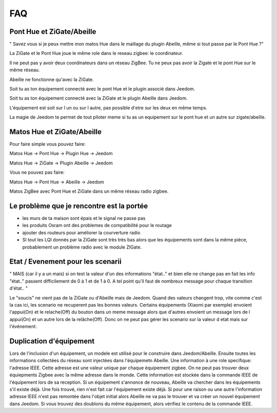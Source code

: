 ###
FAQ
###

**************************
Pont Hue et ZiGate/Abeille
**************************

" Savez vous si je peux mettre mon matos Hue dans le maillage du plugin Abeille, même si tout passe par le Pont Hue ?"

La ZiGate et le Pont Hue joue le même role dans le reseau zigbee: le coordinateur.

Il ne peut pas y avoir deux coordinateurs dans un réseau ZigBee. Tu ne peux pas avoir la Zigate et le pont Hue sur le même réseau.

Abeille ne fonctionne qu'avec la ZiGate.

Soit tu as ton équipement connecté avec le pont Hue et le plugin associé dans Jeedom.

Soit tu as ton équipement connecté avec la ZiGate et le plugin Abeille dans Jeedom.

L'équipement est soit sur l un ou sur l autre, pas possible d'etre sur les deux en même temps.

La magie de Jeedom te permet de tout piloter meme si tu as un equipement sur le pont hue et un autre sur zigate/abeille.

***************************
Matos Hue et ZiGate/Abeille
***************************

Pour faire simple vous pouvez faire:

Matos Hue -> Pont Hue -> Plugin Hue -> Jeedom

Matos Hue -> ZiGate -> Plugin Abeille -> Jeedom

Vous ne pouvez pas faire:

Matos Hue -> Pont Hue -> Abeille -> Jeedom

Matos ZigBee avec Pont Hue et ZiGate dans un même réseau radio zigbee.

******************************************
Le problème que je rencontre est la portée
******************************************

- les murs de ta maison sont épais et le signal ne passe pas
- les produits Osram ont des problemes de compatibilité pour le routage
- ajouter des routeurs pour améliorer la courverture radio
- SI tout les LQI donnés par la ZiGate sont très très bas alors que les équipements sont dans la même pièce, probablement un problème radio avec le module ZIGate.

**********************************
Etat / Evenement pour les scenarii
**********************************

"
MAIS (car il y a un mais) si on test la valeur d'un des informations "état.." et bien elle ne change pas
en fait les info "état.." passent difficilement de 0 à 1 et de 1 à 0.
A tel point qu'il faut de nombreux message pour chaque transition d'état..
"

Le "soucis" ne vient pas de la ZiGate ou d'Abeille mais de Jeedom. Quand des valeurs changent trop, vite comme c'est la cas ici, les scenario ne recuperent pas les bonnes valeurs.
Certains équipements (Xiaomi par exemple) envoient l'appui(On) et le relache(Off) du bouton dans un meme message alors que d'autres envoient un message lors de l appui(On) et un autre lors de la relâche(Off). Donc on ne peut pas gérer les scenario sur la valeur d etat mais sur l'événement.

************************
Duplication d'équipement
************************

Lors de l'inclusion d'un équipement, un modele est utilisé pour le construire dans Jeedom/Abeille. Ensuite toutes les informations collectées du réseau sont injectées dans l'équipemetn Abeille.
Une information à une role specifique: l'adresse IEEE. Cette adresse est une valeur unique par chaque équipement zigbee. On ne peut pas trouver deux équiepments Zigbee avec la même adresse dans le monde.
Cette information est stockée dans la commande IEEE de l'équipement lors de sa reception.
Si un équipement s'annonce de nouveau, Abeille va chercher dans les équipements s'il existe déjà.
Une fois trouvé, rien n'est fait car l'équipement existe déjà.
Si pour une raison ou une autre l'information adresse IEEE n'est pas remontée dans l'objet initial alors Abeille ne va pas le trouver et va créer un nouvel équipement dans Jeedom.
Si vous trouvez des doublons du même équipement, alors vérifiez le contenu de la commande IEEE.
